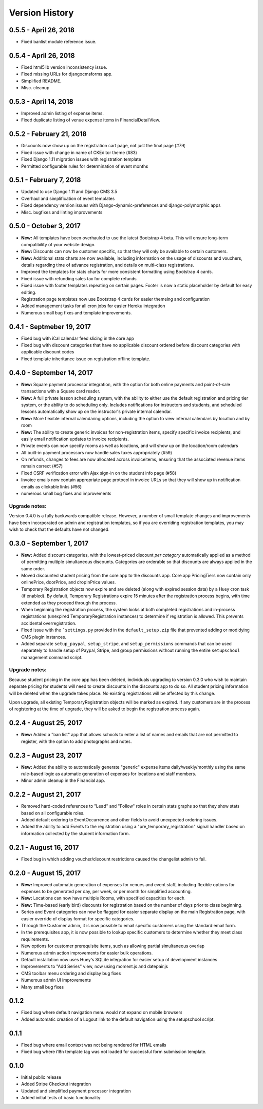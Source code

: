 Version History
===============

0.5.5 - April 26, 2018
----------------------

- Fixed banlist module reference issue.

0.5.4 - April 26, 2018
----------------------

- Fixed html5lib version inconsistency issue.
- Fixed missing URLs for djangocmsforms app.
- Simplified README.
- Misc. cleanup


0.5.3 - April 14, 2018
----------------------

- Improved admin listing of expense items.
- Fixed duplicate listing of venue expense items in FinancialDetailView.

0.5.2 - February 21, 2018
-----------------------

- Discounts now show up on the registration cart page, not just the final page (#79)
- Fixed issue with change in name of CKEditor theme (#83)
- Fixed Django 1.11 migration issues with registration template
- Permitted configurable rules for determination of event months


0.5.1 - February 7, 2018
-----------------------

- Updated to use Django 1.11 and Django CMS 3.5
- Overhaul and simplification of event templates
- Fixed dependency version issues with Django-dynamic-preferences and django-polymorphic apps
- Misc. bugfixes and linting improvements


0.5.0 - October 3, 2017
-----------------------

- **New:** All templates have been overhauled to use the latest Bootstrap 4 beta.  This will ensure long-term compatibility of your website design.
- **New:** Discounts can now be customer specific, so that they will only be available to certain customers.
- **New:** Additional stats charts are now available, including information on the usage of discounts and vouchers, details regarding time of advance registration, and details on multi-class registrations.
- Improved the templates for stats charts for more consistent formatting using Bootstrap 4 cards.
- Fixed issue with refunding sales tax for complete refunds.
- Fixed issue with footer templates repeating on certain pages.  Footer is now a static placeholder by default for easy editing.
- Registration page templates now use Bootstrap 4 cards for easier themeing and configuration
- Added management tasks for all cron jobs for easier Heroku integration
- Numerous small bug fixes and template improvements.


0.4.1 - Septmeber 19, 2017
--------------------------

- Fixed bug with iCal calendar feed slicing in the core app
- Fixed bug with discount categories that have no applicable discount ordered before discount categories with applicable discount codes
- Fixed template inheritance issue on registration offline template.


0.4.0 - September 14, 2017
--------------------------

- **New:** Square payment processor integration, with the option for both online payments and point-of-sale transactions with a Square card reader.
- **New:** A full private lesson scheduling system, with the ability to either use the default registration and pricing tier system, or the ability to do scheduling only.  Includes notifications for instructors and students, and scheduled lessons automatically show up on the instructor's private internal calendar.
- **New:** More flexible internal calendaring options, including the option to view internal calendars by location and by room
- **New:** The ability to create generic invoices for non-registration items, specify specific invoice recipients, and easily email notification updates to invoice recipients.
- Private events can now specify rooms as well as locations, and will show up on the location/room calendars
- All built-in payment processors now handle sales taxes appropriately (#59)
- On refunds, changes to fees are now allocated across invoiceitems, ensuring that the associated revenue items remain correct (#57)
- Fixed CSRF verification error with Ajax sign-in on the student info page (#58)
- Invoice emails now contain appropriate page protocol in invoice URLs so that they will show up in notification emails as clickable links (#56)
- numerous small bug fixes and improvements

Upgrade notes:
^^^^^^^^^^^^^^

Version 0.4.0 is a fully backwards compatible release.  However, a number of small template changes and improvements have been incorporated on admin and registration templates, so if you are overriding registration templates, you may wish to check that the defaults have not changed.


0.3.0 - September 1, 2017
-------------------------

- **New:** Added discount categories, with the lowest-priced discount *per category* automatically applied as a method of permitting multiple simultaneous discounts.  Categories are orderable so that discounts are always applied in the same order.
- Moved discounted student pricing from the core app to the discounts app.  Core app PricingTiers now contain only onlinePrice, doorPrice, and dropInPrice values.
- Temporary Registration objects now expire and are deleted (along with expired session data) by a Huey cron task (if enabled).  By default, Temporary Registrations expire 15 minutes after the registration process begins, with time extended as they proceed through the process.
- When beginning the registration process, the system looks at both completed registrations and in-process registrations (unexpired TemporaryRegistration instances) to determine if registration is allowed.  This prevents accidental overregistration.
- Fixed issue with the ```settings.py`` provided in the ``default_setup.zip`` file that prevented adding or modidying CMS plugin instances.
- Added separate ``setup_paypal``, ``setup_stripe``, and ``setup_permissions`` commands that can be used separately to handle setup of Paypal, Stripe, and group permissions without running the entire ``setupschool`` management command script.

Upgrade notes:
^^^^^^^^^^^^^^

Because student pricing in the core app has been deleted, individuals upgrading to version 0.3.0 who wish to maintain separate pricing for students will need to create discounts in the discounts app to do so.  All student pricing information will be deleted
when the upgrade takes place.  No existing registrations will be affected by this change.

Upon upgrade, all existing TemporaryRegistration objects will be marked as expired.  If any customers are in the process of registering at the time of upgrade, they will be asked to begin the registration process again.

0.2.4 - August 25, 2017
-----------------------

- **New:** Added a "ban list" app that allows schools to enter a list of names and emails that are not permitted to register, with the option to add photographs and notes.


0.2.3 - August 23, 2017
-----------------------

- **New:** Added the ability to automatically generate "generic" expense items daily/weekly/monthly using
  the same rule-based logic as automatic generation of expenses for locations and staff members.
- Minor admin cleanup in the Financial app.


0.2.2 - August 21, 2017
-----------------------

- Removed hard-coded references to "Lead" and "Follow" roles in certain stats graphs so that they show stats based on all configurable roles.
- Added default ordering to EventOccurrence and other fields to avoid unexpected ordering issues.
- Added the ability to add Events to the registration using a "pre_temporary_registration" signal handler based on
  information collected by the student information form.


0.2.1 - August 16, 2017
-----------------------

- Fixed bug in which adding voucher/discount restrictions caused the changelist admin to fail.


0.2.0 - August 15, 2017
-----------------------

- **New:** Improved automatic generation of expenses for venues and event staff, including flexible options for expenses to be generated per day, per week, or per month for simplified accounting.
- **New:** Locations can now have multiple Rooms, with specified capacities for each.
- **New:** Time-based (early bird) discounts for registration based on the number of days prior to class beginning.
- Series and Event categories can now be flagged for easier separate display on the main Registration page, with easier override of display format for specific categories.
- Through the Customer admin, it is now possible to email specific customers using the standard email form.
- In the prerequisites app, it is now possible to lookup specific customers to determine whether they meet class requirements.
- New options for customer prerequisite items, such as allowing partial simultaneous overlap
- Numerous admin action improvements for easier bulk operations.
- Default installation now uses Huey's SQLite integration for easier setup of development instances
- Improvements to "Add Series" view, now using moment.js and datepair.js
- CMS toolbar menu ordering and display bug fixes
- Numerous admin UI improvements
- Many small bug fixes


0.1.2
-----

- Fixed bug where default navigation menu would not expand on mobile browsers
- Added automatic creation of a Logout link to the default navigation using the setupschool script.


0.1.1
-----

- Fixed bug where email context was not being rendered for HTML emails
- Fixed bug where i18n template tag was not loaded for successful form submission template.

0.1.0
-----

- Initial public release
- Added Stripe Checkout integration
- Updated and simplified payment processor integration
- Added initial tests of basic functionality